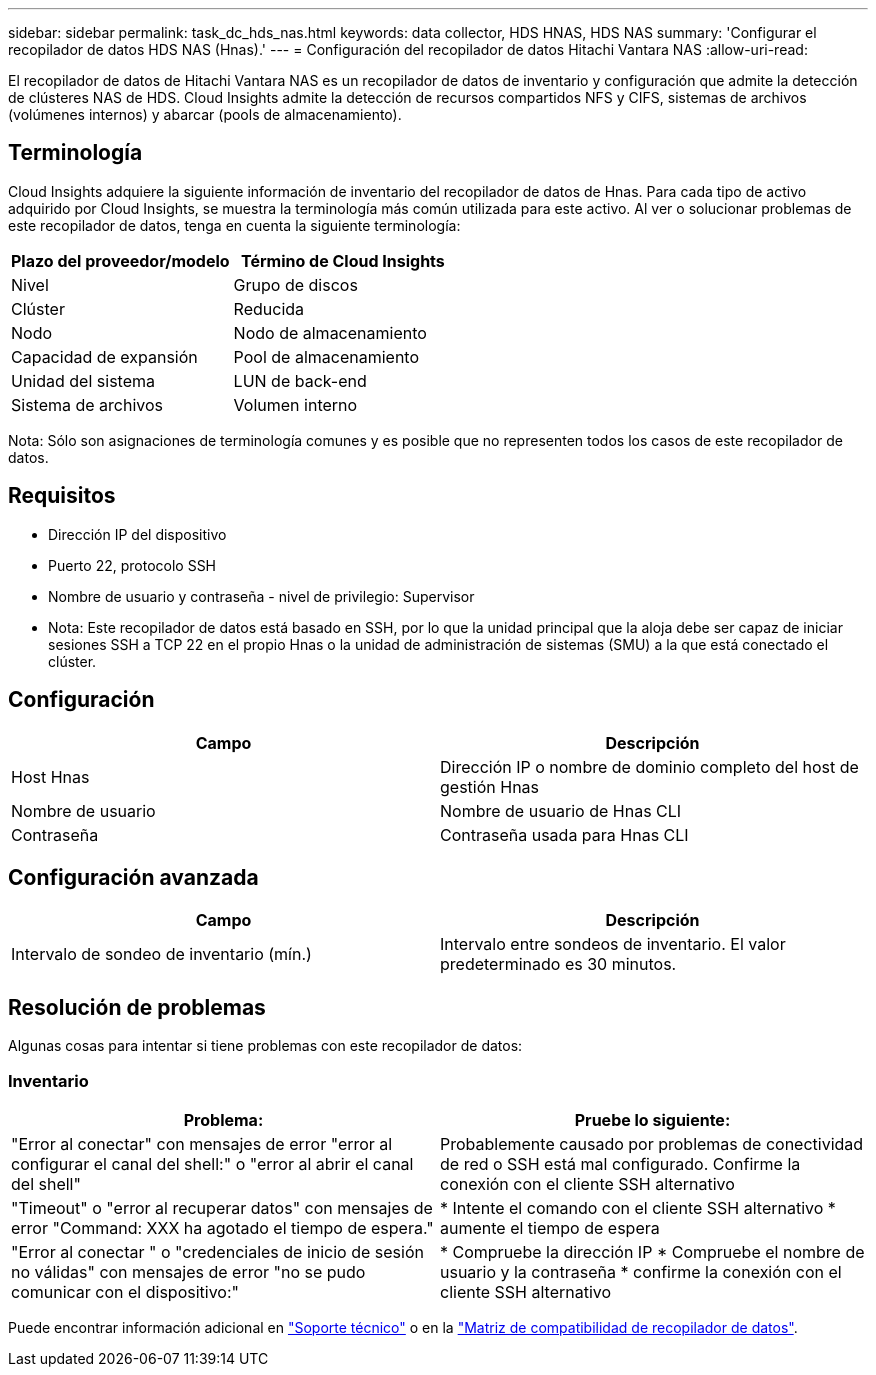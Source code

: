 ---
sidebar: sidebar 
permalink: task_dc_hds_nas.html 
keywords: data collector, HDS HNAS, HDS NAS 
summary: 'Configurar el recopilador de datos HDS NAS (Hnas).' 
---
= Configuración del recopilador de datos Hitachi Vantara NAS
:allow-uri-read: 


[role="lead"]
El recopilador de datos de Hitachi Vantara NAS es un recopilador de datos de inventario y configuración que admite la detección de clústeres NAS de HDS. Cloud Insights admite la detección de recursos compartidos NFS y CIFS, sistemas de archivos (volúmenes internos) y abarcar (pools de almacenamiento).



== Terminología

Cloud Insights adquiere la siguiente información de inventario del recopilador de datos de Hnas. Para cada tipo de activo adquirido por Cloud Insights, se muestra la terminología más común utilizada para este activo. Al ver o solucionar problemas de este recopilador de datos, tenga en cuenta la siguiente terminología:

[cols="2*"]
|===
| Plazo del proveedor/modelo | Término de Cloud Insights 


| Nivel | Grupo de discos 


| Clúster | Reducida 


| Nodo | Nodo de almacenamiento 


| Capacidad de expansión | Pool de almacenamiento 


| Unidad del sistema | LUN de back-end 


| Sistema de archivos | Volumen interno 
|===
Nota: Sólo son asignaciones de terminología comunes y es posible que no representen todos los casos de este recopilador de datos.



== Requisitos

* Dirección IP del dispositivo
* Puerto 22, protocolo SSH
* Nombre de usuario y contraseña - nivel de privilegio: Supervisor
* Nota: Este recopilador de datos está basado en SSH, por lo que la unidad principal que la aloja debe ser capaz de iniciar sesiones SSH a TCP 22 en el propio Hnas o la unidad de administración de sistemas (SMU) a la que está conectado el clúster.




== Configuración

[cols="2*"]
|===
| Campo | Descripción 


| Host Hnas | Dirección IP o nombre de dominio completo del host de gestión Hnas 


| Nombre de usuario | Nombre de usuario de Hnas CLI 


| Contraseña | Contraseña usada para Hnas CLI 
|===


== Configuración avanzada

[cols="2*"]
|===
| Campo | Descripción 


| Intervalo de sondeo de inventario (mín.) | Intervalo entre sondeos de inventario. El valor predeterminado es 30 minutos. 
|===


== Resolución de problemas

Algunas cosas para intentar si tiene problemas con este recopilador de datos:



=== Inventario

[cols="2*"]
|===
| Problema: | Pruebe lo siguiente: 


| "Error al conectar" con mensajes de error "error al configurar el canal del shell:" o "error al abrir el canal del shell" | Probablemente causado por problemas de conectividad de red o SSH está mal configurado. Confirme la conexión con el cliente SSH alternativo 


| "Timeout" o "error al recuperar datos" con mensajes de error "Command: XXX ha agotado el tiempo de espera." | * Intente el comando con el cliente SSH alternativo * aumente el tiempo de espera 


| "Error al conectar " o "credenciales de inicio de sesión no válidas" con mensajes de error "no se pudo comunicar con el dispositivo:" | * Compruebe la dirección IP * Compruebe el nombre de usuario y la contraseña * confirme la conexión con el cliente SSH alternativo 
|===
Puede encontrar información adicional en link:concept_requesting_support.html["Soporte técnico"] o en la link:https://docs.netapp.com/us-en/cloudinsights/CloudInsightsDataCollectorSupportMatrix.pdf["Matriz de compatibilidad de recopilador de datos"].
